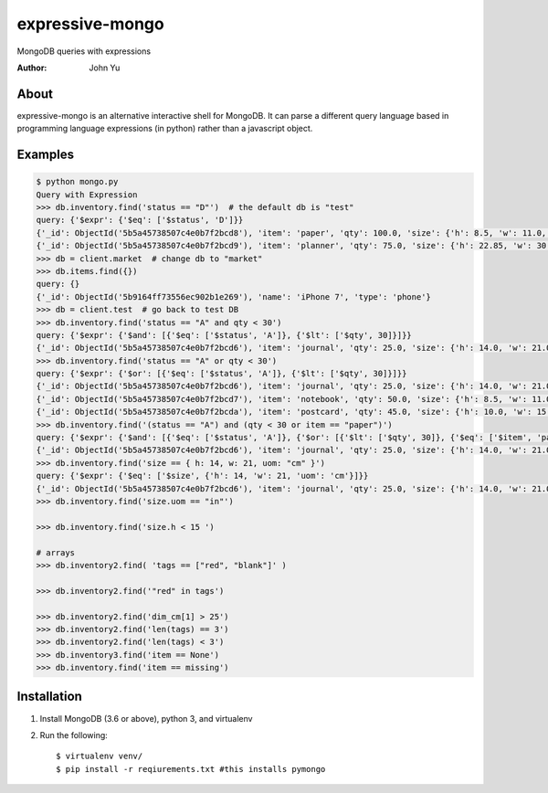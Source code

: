 ================
expressive-mongo
================
MongoDB queries with expressions

:Author: John Yu

About
=====

expressive-mongo is an alternative interactive shell for MongoDB. It can parse a different query language based in programming language expressions (in python) rather than a javascript object.

Examples
========

.. code-block:: python

    $ python mongo.py
    Query with Expression
    >>> db.inventory.find('status == "D"')  # the default db is "test"
    query: {'$expr': {'$eq': ['$status', 'D']}}
    {'_id': ObjectId('5b5a45738507c4e0b7f2bcd8'), 'item': 'paper', 'qty': 100.0, 'size': {'h': 8.5, 'w': 11.0, 'uom': 'in'}, 'status': 'D'}
    {'_id': ObjectId('5b5a45738507c4e0b7f2bcd9'), 'item': 'planner', 'qty': 75.0, 'size': {'h': 22.85, 'w': 30.0, 'uom': 'cm'}, 'status': 'D'}
    >>> db = client.market  # change db to "market"
    >>> db.items.find({})
    query: {}
    {'_id': ObjectId('5b9164ff73556ec902b1e269'), 'name': 'iPhone 7', 'type': 'phone'}
    >>> db = client.test  # go back to test DB
    >>> db.inventory.find('status == "A" and qty < 30')
    query: {'$expr': {'$and': [{'$eq': ['$status', 'A']}, {'$lt': ['$qty', 30]}]}}
    {'_id': ObjectId('5b5a45738507c4e0b7f2bcd6'), 'item': 'journal', 'qty': 25.0, 'size': {'h': 14.0, 'w': 21.0, 'uom': 'cm'}, 'status': 'A'}
    >>> db.inventory.find('status == "A" or qty < 30')
    query: {'$expr': {'$or': [{'$eq': ['$status', 'A']}, {'$lt': ['$qty', 30]}]}}
    {'_id': ObjectId('5b5a45738507c4e0b7f2bcd6'), 'item': 'journal', 'qty': 25.0, 'size': {'h': 14.0, 'w': 21.0, 'uom': 'cm'}, 'status': 'A'}
    {'_id': ObjectId('5b5a45738507c4e0b7f2bcd7'), 'item': 'notebook', 'qty': 50.0, 'size': {'h': 8.5, 'w': 11.0, 'uom': 'in'}, 'status': 'A'}
    {'_id': ObjectId('5b5a45738507c4e0b7f2bcda'), 'item': 'postcard', 'qty': 45.0, 'size': {'h': 10.0, 'w': 15.25, 'uom': 'cm'}, 'status': 'A'}
    >>> db.inventory.find('(status == "A") and (qty < 30 or item == "paper")')
    query: {'$expr': {'$and': [{'$eq': ['$status', 'A']}, {'$or': [{'$lt': ['$qty', 30]}, {'$eq': ['$item', 'paper']}]}]}}
    {'_id': ObjectId('5b5a45738507c4e0b7f2bcd6'), 'item': 'journal', 'qty': 25.0, 'size': {'h': 14.0, 'w': 21.0, 'uom': 'cm'}, 'status': 'A'}
    >>> db.inventory.find('size == { h: 14, w: 21, uom: "cm" }')
    query: {'$expr': {'$eq': ['$size', {'h': 14, 'w': 21, 'uom': 'cm'}]}}
    {'_id': ObjectId('5b5a45738507c4e0b7f2bcd6'), 'item': 'journal', 'qty': 25.0, 'size': {'h': 14.0, 'w': 21.0, 'uom': 'cm'}, 'status': 'A'}
    >>> db.inventory.find('size.uom == "in"')

    >>> db.inventory.find('size.h < 15 ')

    # arrays
    >>> db.inventory2.find( 'tags == ["red", "blank"]' )

    >>> db.inventory2.find('"red" in tags')

    >>> db.inventory2.find('dim_cm[1] > 25')
    >>> db.inventory2.find('len(tags) == 3')
    >>> db.inventory2.find('len(tags) < 3')
    >>> db.inventory3.find('item == None')
    >>> db.inventory.find('item == missing')

Installation
============

1. Install MongoDB (3.6 or above), python 3, and virtualenv
2. Run the following::

    $ virtualenv venv/
    $ pip install -r reqiurements.txt #this installs pymongo
